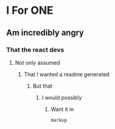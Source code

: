 * I For ONE
** Am incredibly angry
*** That the react devs
**** Not only assumed
***** That I wanted a readme generated
******** But that
********* I would possibly
********** Want it in
#+BEGIN_SRC console
markup
#+END_SRC
